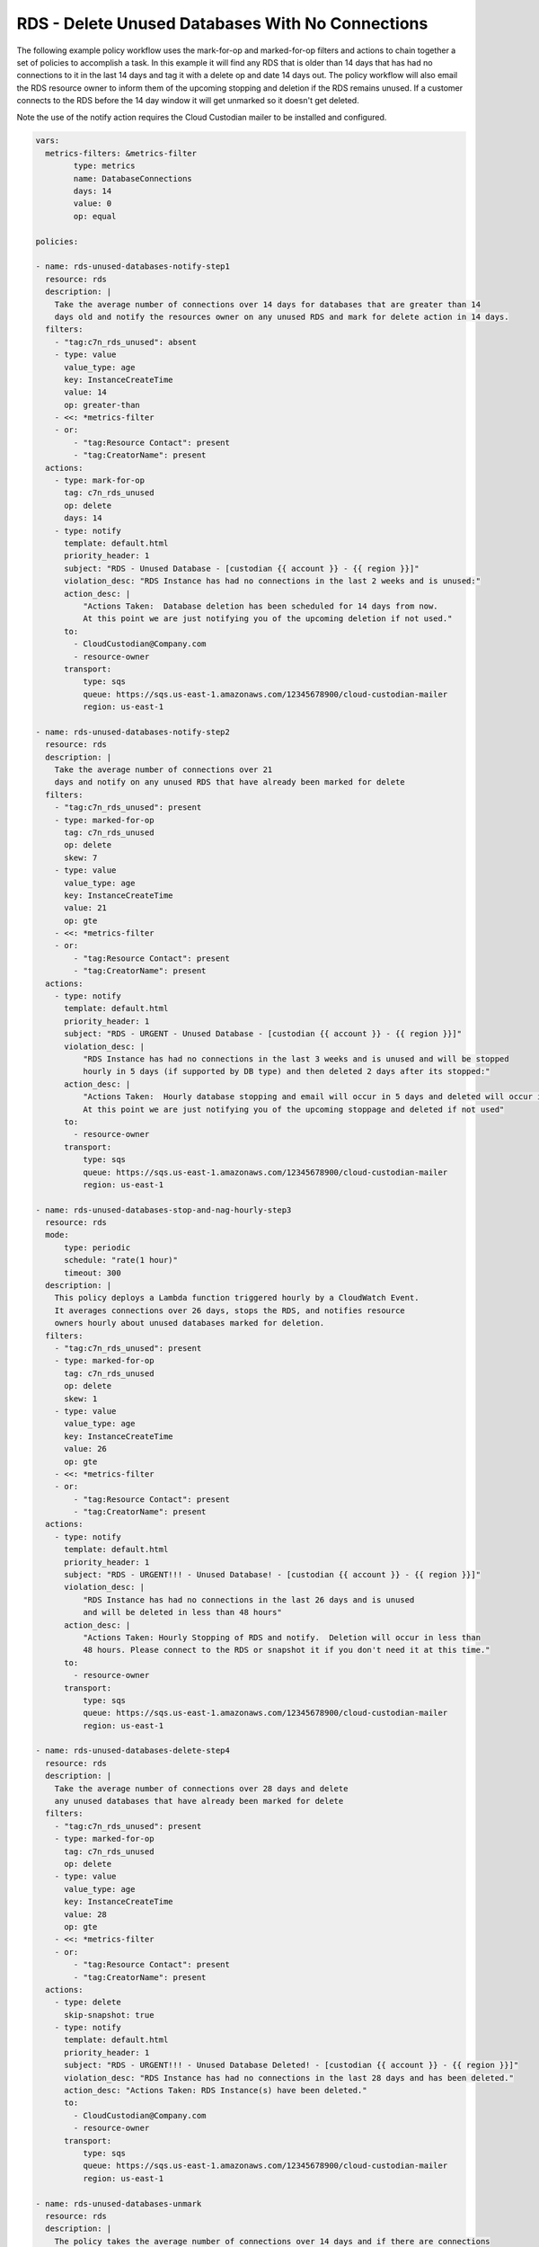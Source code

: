 .. _rdsdeleteunused:

RDS - Delete Unused Databases With No Connections
=================================================

The following example policy workflow uses the mark-for-op and marked-for-op filters and
actions to chain together a set of policies to accomplish a task.  In this example it
will find any RDS that is older than 14 days that has had no connections to it in the last
14 days and tag it with a delete op and date 14 days out. The policy workflow will also
email the RDS resource owner to inform them of the upcoming stopping and deletion if the
RDS remains unused. If a customer connects to the RDS before the 14 day window it will
get unmarked so it doesn't get deleted.

Note the use of the notify action requires the Cloud Custodian mailer to be installed
and configured.

.. code-block:: yaml

     vars:
       metrics-filters: &metrics-filter
             type: metrics
             name: DatabaseConnections
             days: 14
             value: 0
             op: equal
     
     policies:

     - name: rds-unused-databases-notify-step1
       resource: rds
       description: |
         Take the average number of connections over 14 days for databases that are greater than 14
         days old and notify the resources owner on any unused RDS and mark for delete action in 14 days.
       filters:
         - "tag:c7n_rds_unused": absent
         - type: value
           value_type: age
           key: InstanceCreateTime
           value: 14
           op: greater-than
         - <<: *metrics-filter
         - or:
             - "tag:Resource Contact": present
             - "tag:CreatorName": present
       actions:
         - type: mark-for-op
           tag: c7n_rds_unused
           op: delete
           days: 14
         - type: notify
           template: default.html
           priority_header: 1
           subject: "RDS - Unused Database - [custodian {{ account }} - {{ region }}]"
           violation_desc: "RDS Instance has had no connections in the last 2 weeks and is unused:"
           action_desc: |
               "Actions Taken:  Database deletion has been scheduled for 14 days from now.
               At this point we are just notifying you of the upcoming deletion if not used."
           to:
             - CloudCustodian@Company.com
             - resource-owner
           transport:
               type: sqs
               queue: https://sqs.us-east-1.amazonaws.com/12345678900/cloud-custodian-mailer
               region: us-east-1

     - name: rds-unused-databases-notify-step2
       resource: rds
       description: |
         Take the average number of connections over 21
         days and notify on any unused RDS that have already been marked for delete
       filters:
         - "tag:c7n_rds_unused": present
         - type: marked-for-op
           tag: c7n_rds_unused
           op: delete
           skew: 7
         - type: value
           value_type: age
           key: InstanceCreateTime
           value: 21
           op: gte
         - <<: *metrics-filter
         - or:
             - "tag:Resource Contact": present
             - "tag:CreatorName": present
       actions:
         - type: notify
           template: default.html
           priority_header: 1
           subject: "RDS - URGENT - Unused Database - [custodian {{ account }} - {{ region }}]"
           violation_desc: |
               "RDS Instance has had no connections in the last 3 weeks and is unused and will be stopped
               hourly in 5 days (if supported by DB type) and then deleted 2 days after its stopped:"
           action_desc: |
               "Actions Taken:  Hourly database stopping and email will occur in 5 days and deleted will occur in 7 days.
               At this point we are just notifying you of the upcoming stoppage and deleted if not used"
           to:
             - resource-owner
           transport:
               type: sqs
               queue: https://sqs.us-east-1.amazonaws.com/12345678900/cloud-custodian-mailer
               region: us-east-1

     - name: rds-unused-databases-stop-and-nag-hourly-step3
       resource: rds
       mode:
           type: periodic
           schedule: "rate(1 hour)"
           timeout: 300
       description: |
         This policy deploys a Lambda function triggered hourly by a CloudWatch Event.
         It averages connections over 26 days, stops the RDS, and notifies resource
         owners hourly about unused databases marked for deletion.
       filters:
         - "tag:c7n_rds_unused": present
         - type: marked-for-op
           tag: c7n_rds_unused
           op: delete
           skew: 1
         - type: value
           value_type: age
           key: InstanceCreateTime
           value: 26
           op: gte
         - <<: *metrics-filter
         - or:
             - "tag:Resource Contact": present
             - "tag:CreatorName": present
       actions:
         - type: notify
           template: default.html
           priority_header: 1
           subject: "RDS - URGENT!!! - Unused Database! - [custodian {{ account }} - {{ region }}]"
           violation_desc: |
               "RDS Instance has had no connections in the last 26 days and is unused
               and will be deleted in less than 48 hours"
           action_desc: |
               "Actions Taken: Hourly Stopping of RDS and notify.  Deletion will occur in less than
               48 hours. Please connect to the RDS or snapshot it if you don't need it at this time."
           to:
             - resource-owner
           transport:
               type: sqs
               queue: https://sqs.us-east-1.amazonaws.com/12345678900/cloud-custodian-mailer
               region: us-east-1

     - name: rds-unused-databases-delete-step4
       resource: rds
       description: |
         Take the average number of connections over 28 days and delete
         any unused databases that have already been marked for delete
       filters:
         - "tag:c7n_rds_unused": present
         - type: marked-for-op
           tag: c7n_rds_unused
           op: delete
         - type: value
           value_type: age
           key: InstanceCreateTime
           value: 28
           op: gte
         - <<: *metrics-filter
         - or:
             - "tag:Resource Contact": present
             - "tag:CreatorName": present
       actions:
         - type: delete
           skip-snapshot: true
         - type: notify
           template: default.html
           priority_header: 1
           subject: "RDS - URGENT!!! - Unused Database Deleted! - [custodian {{ account }} - {{ region }}]"
           violation_desc: "RDS Instance has had no connections in the last 28 days and has been deleted."
           action_desc: "Actions Taken: RDS Instance(s) have been deleted."
           to:
             - CloudCustodian@Company.com
             - resource-owner
           transport:
               type: sqs
               queue: https://sqs.us-east-1.amazonaws.com/12345678900/cloud-custodian-mailer
               region: us-east-1

     - name: rds-unused-databases-unmark
       resource: rds
       description: |
         The policy takes the average number of connections over 14 days and if there are connections
         then unmark the RDS instance and notify the resource owner.
       filters:
         - "tag:c7n_rds_unused": present
         - type: value
           value_type: age
           key: InstanceCreateTime
           value: 14
           op: gte
         - type: metrics
           name: DatabaseConnections
           days: 14
           value: 0
           op: gt
         - or:
             - "tag:Resource Contact": present
             - "tag:CreatorName": present
       actions:
         - type: remove-tag
           tags: ["c7n_rds_unused"]
         - type: notify
           template: default.html
           priority_header: 1
           subject: "RDS - Previously Unused DB Unmarked! - [custodian {{ account }} - {{ region }}]"
           violation_desc: |
               "RDS Instance that previously had no connections for over 2 weeks is now showing
               connections and it has been unmarked for deletion."
           action_desc: "Actions Taken: RDS Instance(s) have been unmarked. No further action needed"
           to:
             - CloudCustodian@Company.com
             - resource-owner
           transport:
               type: sqs
               queue: https://sqs.us-east-1.amazonaws.com/12345678900/cloud-custodian-mailer
               region: us-east-1
